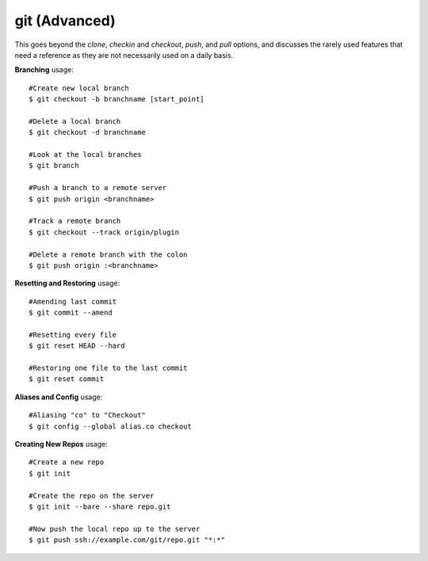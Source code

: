 git (Advanced)
~~~~~~~~~~~~~~

This goes beyond the *clone*, *checkin* and *checkout*, *push*, and *pull*
options, and discusses the rarely used features that need a reference
as they are not necessarily used on a daily basis.

**Branching** usage::

    #Create new local branch
    $ git checkout -b branchname [start_point]

    #Delete a local branch
    $ git checkout -d branchname 

    #Look at the local branches
    $ git branch

    #Push a branch to a remote server
    $ git push origin <branchname>

    #Track a remote branch
    $ git checkout --track origin/plugin

    #Delete a remote branch with the colon
    $ git push origin :<branchname>

**Resetting and Restoring** usage::

    #Amending last commit
    $ git commit --amend

    #Resetting every file
    $ git reset HEAD --hard

    #Restoring one file to the last commit
    $ git reset commit

**Aliases and Config** usage::

    #Aliasing "co" to "Checkout"
    $ git config --global alias.co checkout

**Creating New Repos** usage::

    #Create a new repo
    $ git init

    #Create the repo on the server
    $ git init --bare --share repo.git

    #Now push the local repo up to the server
    $ git push ssh://example.com/git/repo.git "*:*"

